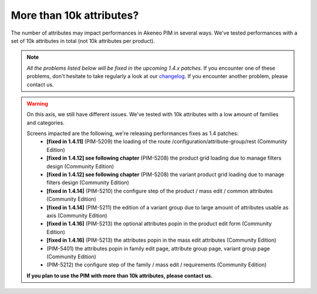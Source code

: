 More than 10k attributes?
-------------------------

The number of attributes may impact performances in Akeneo PIM in several ways.
We've tested performances with a set of 10k attributes in total (not 10k attributes per product).

.. note::

    *All the problems listed below will be fixed in the upcoming 1.4.x patches.*
    If you encounter one of these problems, don't hesitate to take regularly a look at our `changelog`_. If you encounter another problem, please contact us.

.. _changelog: https://github.com/akeneo/pim-community-dev/blob/1.4/CHANGELOG-1.4.md

.. warning::

    On this axis, we still have different issues. We've tested with 10k attributes with a low amount of families and categories.

    Screens impacted are the following, we're releasing performances fixes as 1.4 patches:
     - **[fixed in 1.4.11]** (PIM-5209) the loading of the route /configuration/attribute-group/rest (Community Edition)
     - **[fixed in 1.4.12] see following chapter** (PIM-5208) the product grid loading due to manage filters design (Community Edition)
     - **[fixed in 1.4.12] see following chapter** (PIM-5208) the variant product grid loading due to manage filters design (Community Edition)
     - **[fixed in 1.4.14]** (PIM-5210) the configure step of the product / mass edit / common attributes (Community Edition)
     - **[fixed in 1.4.14]** (PIM-5211) the edition of a variant group due to large amount of attributes usable as axis (Community Edition)
     - **[fixed in 1.4.16]** (PIM-5213) the optional attributes popin in the product edit form (Community Edition)
     - **[fixed in 1.4.16]** (PIM-5213) the attributes popin in the mass edit attributes (Community Edition)
     - (PIM-5401) the attributes popin in family edit page, attribute group page, variant group page (Community Edition)
     - (PIM-5212) the configure step of the family / mass edit / requirements (Community Edition)

    **If you plan to use the PIM with more than 10k attributes, please contact us.**
